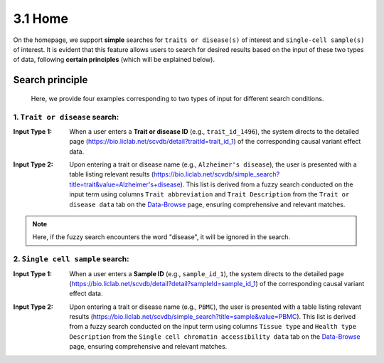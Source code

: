3.1 Home
============

On the homepage, we support **simple** searches for ``traits or disease(s)``
of interest and ``single-cell sample(s)`` of interest. It is evident
that this feature allows users to search for desired results based
on the input of these two types of data, following **certain principles**
(which will be explained below).


.. image:: ../img/home/home.png


Search principle
--------------------

 | Here, we provide four examples corresponding to two types of input for different search conditions.

1. ``Trait or disease`` search:
***********************************

:Input Type 1: When a user enters a **Trait or disease ID** (e.g., ``trait_id_1496``), the system directs to the detailed page (`https://bio.liclab.net/scvdb/detail?traitId=trait_id_1 <https://bio.liclab.net/scvdb/detail?traitId=trait_id_1>`_) of the corresponding causal variant effect data.

.. image:: ../img/home/traitById.png

:Input Type 2: Upon entering a trait or disease name (e.g., ``Alzheimer's disease``), the user is presented with a table listing relevant results (`https://bio.liclab.net/scvdb/simple_search?title=trait&value=Alzheimer's+disease <https://bio.liclab.net/scvdb/simple_search?title=trait&value=Alzheimer's+disease>`_). This list is derived from a fuzzy search conducted on the input term using columns ``Trait abbreviation`` and ``Trait Description`` from the ``Trait or disease data`` tab on the `Data-Browse <https://bio.liclab.net/scvdb/data_browse>`_ page, ensuring comprehensive and relevant matches.

.. image:: ../img/home/traitByAlzheimer.png

.. note::

    Here, if the fuzzy search encounters the word "disease", it will be ignored in the search.


2. ``Single cell sample`` search:
***********************************

:Input Type 1: When a user enters a **Sample ID** (e.g., ``sample_id_1``), the system directs to the detailed page (`https://bio.liclab.net/scvdb/detail?detail?sampleId=sample_id_1 <https://bio.liclab.net/scvdb/detail?detail?sampleId=sample_id_1>`_) of the corresponding causal variant effect data.

.. image:: ../img/home/sampleById.png

:Input Type 2: Upon entering a trait or disease name (e.g., ``PBMC``), the user is presented with a table listing relevant results (`https://bio.liclab.net/scvdb/simple_search?title=sample&value=PBMC <https://bio.liclab.net/scvdb/simple_search?title=sample&value=PBMC>`_). This list is derived from a fuzzy search conducted on the input term using columns ``Tissue type`` and ``Health type Description`` from the ``Single cell chromatin accessibility data`` tab on the `Data-Browse <https://bio.liclab.net/scvdb/data_browse>`_ page, ensuring comprehensive and relevant matches.

.. image:: ../img/home/sampleByPBMC.png
